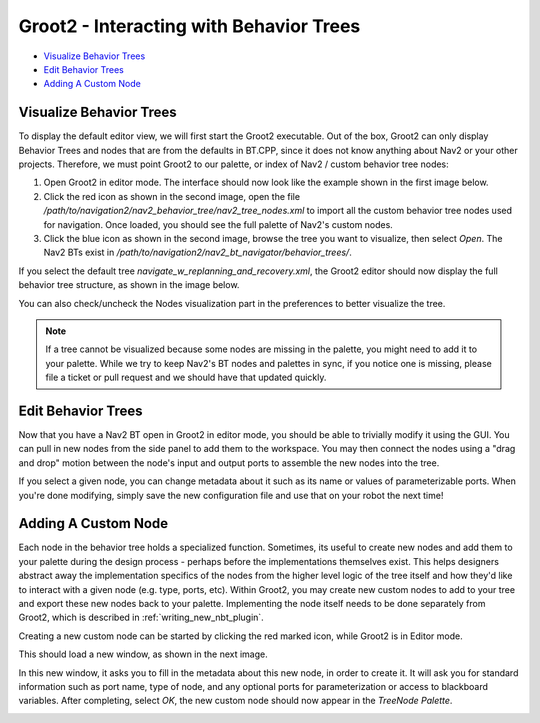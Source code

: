 .. _groot2_introduction:

Groot2 - Interacting with Behavior Trees
****************************************

- `Visualize Behavior Trees`_
- `Edit Behavior Trees`_
- `Adding A Custom Node`_


Visualize Behavior Trees
========================

To display the default editor view, we will first start the Groot2 executable.
Out of the box, Groot2 can only display Behavior Trees and nodes that are from the defaults in BT.CPP, since it does not know anything about Nav2 or your other projects.
Therefore, we must point Groot2 to our palette, or index of Nav2 / custom behavior tree nodes:

1. Open Groot2 in editor mode. The interface should now look like the example shown in the first image below.
2. Click the red icon as shown in the second image, open the file `/path/to/navigation2/nav2_behavior_tree/nav2_tree_nodes.xml` to import all the custom behavior tree nodes used for navigation. Once loaded, you should see the full palette of Nav2's custom nodes.
3. Click the blue icon as shown in the second image, browse the tree you want to visualize, then select `Open`. The Nav2 BTs exist in `/path/to/navigation2/nav2_bt_navigator/behavior_trees/`.

.. image:: images/Groot2/groot_bt_editor.png  
  :width: 46%
.. image:: images/Groot2/groot_with_nav2_custom_nodes.png
  :width: 45%

If you select the default tree `navigate_w_replanning_and_recovery.xml`, the Groot2 editor should now display the full behavior tree structure, as shown in the image below.

.. image:: images/Groot2/bt_w_replanning_and_recovery.png
  :width: 80%

You can also check/uncheck the Nodes visualization part in the preferences to better visualize the tree.

.. image:: images/Groot2/groot_preferences.png
  :width: 80%

.. note::
  If a tree cannot be visualized because some nodes are missing in the palette, you might need to add it to your palette. While we try to keep Nav2's BT nodes and palettes in sync, if you notice one is missing, please file a ticket or pull request and we should have that updated quickly.

Edit Behavior Trees
===================

Now that you have a Nav2 BT open in Groot2 in editor mode, you should be able to trivially modify it using the GUI.
You can pull in new nodes from the side panel to add them to the workspace.
You may then connect the nodes using a "drag and drop" motion between the node's input and output ports to assemble the new nodes into the tree.

If you select a given node, you can change metadata about it such as its name or values of parameterizable ports. When you're done modifying, simply save the new configuration file and use that on your robot the next time!

.. image:: images/Groot2/editing_bt.png
  :width: 80%


Adding A Custom Node
====================

Each node in the behavior tree holds a specialized function.
Sometimes, its useful to create new nodes and add them to your palette during the design process - perhaps before the implementations themselves exist.
This helps designers abstract away the implementation specifics of the nodes from the higher level logic of the tree itself and how they'd like to interact with a given node (e.g. type, ports, etc).
Within Groot2, you may create new custom nodes to add to your tree and export these new nodes back to your palette.
Implementing the node itself needs to be done separately from Groot2, which is described in :ref:`writing_new_nbt_plugin`.



Creating a new custom node can be started by clicking the red marked icon, while Groot2 is in Editor mode.

.. image:: images/Groot2/groot_create_custom_node.png
  :width: 40%

This should load a new window, as shown in the next image. 

.. image:: images/Groot2/groot_interactive_node_creation.png 
  :width: 50%

In this new window, it asks you to fill in the metadata about this new node, in order to create it. 
It will ask you for standard information such as port name, type of node, and any optional ports for parameterization or access to blackboard variables.
After completing, select `OK`, the new custom node should now appear in the `TreeNode Palette`.

.. image:: images/Groot2/groot_new_node.png
  :width: 35%
